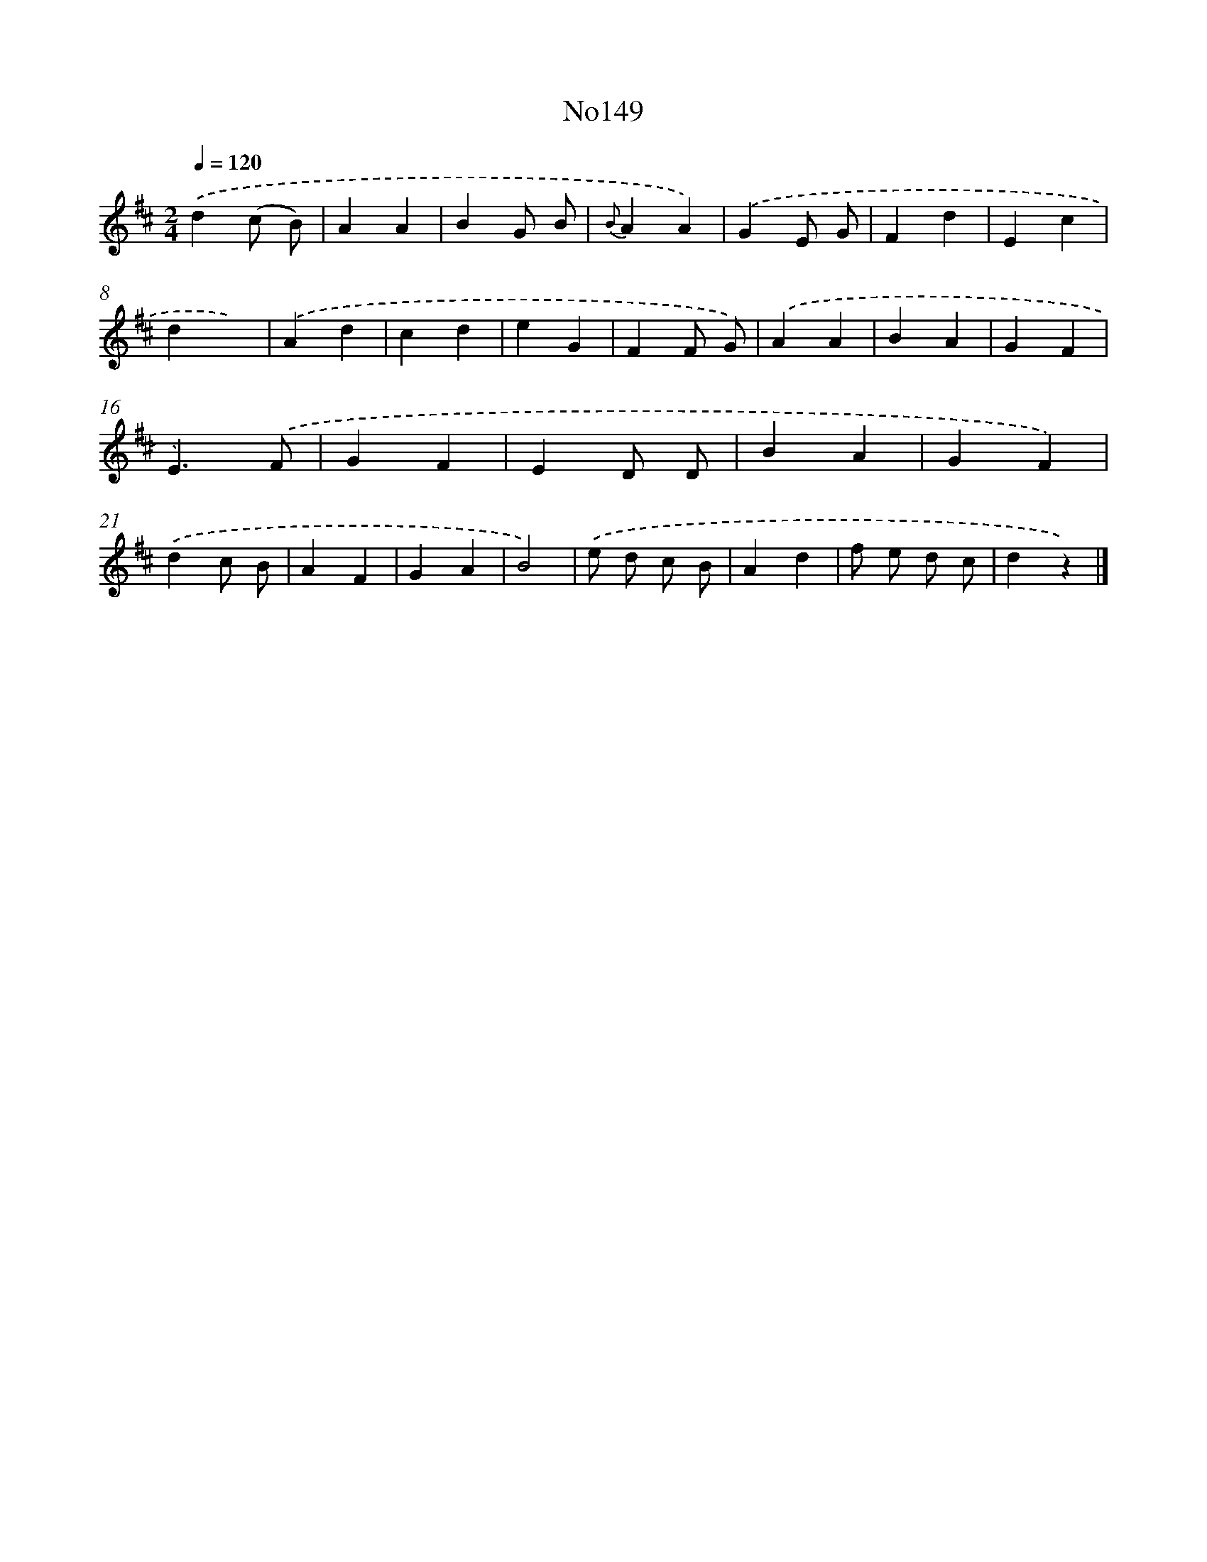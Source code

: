 X: 13581
T: No149
%%abc-version 2.0
%%abcx-abcm2ps-target-version 5.9.1 (29 Sep 2008)
%%abc-creator hum2abc beta
%%abcx-conversion-date 2018/11/01 14:37:35
%%humdrum-veritas 2314509396
%%humdrum-veritas-data 1506676786
%%continueall 1
%%barnumbers 0
L: 1/4
M: 2/4
Q: 1/4=120
K: D clef=treble
.('d(c/ B/) |
AA |
BG/ B/ |
{B}AA) |
.('GE/ G/ |
Fd |
Ec |
dx) |
.('Ad |
cd |
eG |
FF/ G/) |
.('AA |
BA |
GF |
E3/).('F/ |
GF |
ED/ D/ |
BA |
GF) |
.('dc/ B/ |
AF |
GA |
B2) |
.('e/ d/ c/ B/ |
Ad |
f/ e/ d/ c/ |
dz) |]
